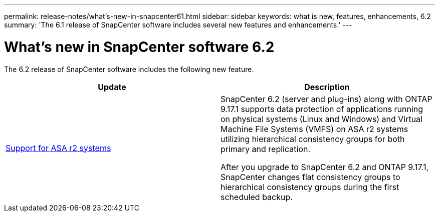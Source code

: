 ---
permalink: release-notes/what's-new-in-snapcenter61.html
sidebar: sidebar
keywords: what is new, features, enhancements, 6.2
summary: 'The 6.1 release of SnapCenter software includes several new features and enhancements.'
---

= What's new in SnapCenter software 6.2
:icons: font
:imagesdir: ../media/

[.lead]

The 6.2 release of SnapCenter software includes the following new feature.

|===
| Update | Description

| link:../get-started/reference_supported_storage_systems_and_applications.html[Support for ASA r2 systems]
a|
SnapCenter 6.2 (server and plug-ins) along with ONTAP 9.17.1 supports data protection of applications running on physical systems (Linux and Windows) and Virtual Machine File Systems (VMFS) on ASA r2 systems utilizing hierarchical consistency groups for both primary and replication.

After you upgrade to SnapCenter 6.2 and ONTAP 9.17.1, SnapCenter changes flat consistency groups to hierarchical consistency groups during the first scheduled backup.
|===
